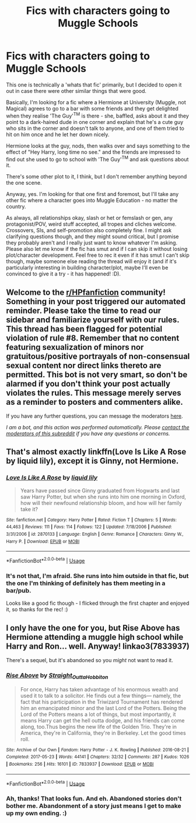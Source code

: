 #+TITLE: Fics with characters going to Muggle Schools

* Fics with characters going to Muggle Schools
:PROPERTIES:
:Author: Avalon1632
:Score: 1
:DateUnix: 1597217036.0
:DateShort: 2020-Aug-12
:FlairText: What's That Fic? and a Request
:END:
This one is technically a 'whats that fic' primarily, but I decided to open it out in case there were other similar things that were good.

Basically, I'm looking for a fic where a Hermione at University (Muggle, not Magical) agrees to go to a bar with some friends and they get delighted when they realise 'The Guy'^{TM} is there - she, baffled, asks about it and they point to a dark-haired dude in one corner and explain that he's a cute guy who sits in the corner and doesn't talk to anyone, and one of them tried to hit on him once and he let her down nicely.

Hermione looks at the guy, nods, then walks over and says something to the effect of "Hey Harry, long time no see." and the friends are impressed to find out she used to go to school with 'The Guy'^{TM} and ask questions about it.

There's some other plot to it, I think, but I don't remember anything beyond the one scene.

Anyway, yes. I'm looking for that one first and foremost, but I'll take any other fic where a character goes into Muggle Education - no matter the country.

As always, all relationships okay, slash or het or femslash or gen, any protagonist/POV, weird stuff accepted, all tropes and cliches welcome. Crossovers, SIs, and self-promotion also completely fine. I might ask clarifying questions though, and they might sound critical, but I promise they probably aren't and I really just want to know whatever I'm asking. Please also let me know if the fic has smut and if I can skip it without losing plot/character development. Feel free to rec it even if it has smut I can't skip though, maybe someone else reading the thread will enjoy it (and if it's particularly interesting in building character/plot, maybe I'll even be convinced to give it a try - it has happened! :D).


** Welcome to the [[/r/HPfanfiction][r/HPfanfiction]] community! Something in your post triggered our automated reminder. Please take the time to read our sidebar and familiarize yourself with our rules. This thread has been flagged for potential violation of rule #8. Remember that no content featuring sexualization of minors nor gratuitous/positive portrayals of non-consensual sexual content nor direct links thereto are permitted. This bot is not very smart, so don't be alarmed if you don't think your post actually violates the rules. This message merely serves as a reminder to posters and commenters alike.

If you have any further questions, you can message the moderators [[https://www.reddit.com/message/compose?to=%2Fr%2FHPfanfiction][here]].

/I am a bot, and this action was performed automatically. Please [[/message/compose/?to=/r/HPfanfiction][contact the moderators of this subreddit]] if you have any questions or concerns./
:PROPERTIES:
:Author: AutoModerator
:Score: 1
:DateUnix: 1597217036.0
:DateShort: 2020-Aug-12
:END:


** That's almost exactly linkffn(Love Is Like A Rose by liquid lily), except it is Ginny, not Hermione.
:PROPERTIES:
:Author: ceplma
:Score: 2
:DateUnix: 1597220228.0
:DateShort: 2020-Aug-12
:END:

*** [[https://www.fanfiction.net/s/2870133/1/][*/Love Is Like A Rose/*]] by [[https://www.fanfiction.net/u/1017230/liquid-lily][/liquid lily/]]

#+begin_quote
  Years have passed since Ginny graduated from Hogwarts and last saw Harry Potter, but when she runs into him one morning in Oxford, how will their newfound relationship bloom, and how will her family take it?
#+end_quote

^{/Site/:} ^{fanfiction.net} ^{*|*} ^{/Category/:} ^{Harry} ^{Potter} ^{*|*} ^{/Rated/:} ^{Fiction} ^{T} ^{*|*} ^{/Chapters/:} ^{5} ^{*|*} ^{/Words/:} ^{44,463} ^{*|*} ^{/Reviews/:} ^{111} ^{*|*} ^{/Favs/:} ^{114} ^{*|*} ^{/Follows/:} ^{122} ^{*|*} ^{/Updated/:} ^{7/18/2006} ^{*|*} ^{/Published/:} ^{3/31/2006} ^{*|*} ^{/id/:} ^{2870133} ^{*|*} ^{/Language/:} ^{English} ^{*|*} ^{/Genre/:} ^{Romance} ^{*|*} ^{/Characters/:} ^{Ginny} ^{W.,} ^{Harry} ^{P.} ^{*|*} ^{/Download/:} ^{[[http://www.ff2ebook.com/old/ffn-bot/index.php?id=2870133&source=ff&filetype=epub][EPUB]]} ^{or} ^{[[http://www.ff2ebook.com/old/ffn-bot/index.php?id=2870133&source=ff&filetype=mobi][MOBI]]}

--------------

*FanfictionBot*^{2.0.0-beta} | [[https://github.com/tusing/reddit-ffn-bot/wiki/Usage][Usage]]
:PROPERTIES:
:Author: FanfictionBot
:Score: 1
:DateUnix: 1597220251.0
:DateShort: 2020-Aug-12
:END:


*** It's not that, I'm afraid. She runs into him outside in that fic, but the one I'm thinking of definitely has them meeting in a bar/pub.

Looks like a good fic though - I flicked through the first chapter and enjoyed it, so thanks for the rec! :)
:PROPERTIES:
:Author: Avalon1632
:Score: 1
:DateUnix: 1597222099.0
:DateShort: 2020-Aug-12
:END:


** I only have the one for you, but Rise Above has Hermione attending a muggle high school while Harry and Ron... well. Anyway! linkao3(7833937)

There's a sequel, but it's abandoned so you /might/ not want to read it.
:PROPERTIES:
:Author: hrmdurr
:Score: 2
:DateUnix: 1597242567.0
:DateShort: 2020-Aug-12
:END:

*** [[https://archiveofourown.org/works/7833937][*/Rise Above/*]] by [[https://www.archiveofourown.org/users/Straight_Outta_Hobbiton/pseuds/Straight_Outta_Hobbiton][/Straight_Outta_Hobbiton/]]

#+begin_quote
  For once, Harry has taken advantage of his enormous wealth and used it to talk to a solicitor. He finds out a few things--- namely, the fact that his participation in the Triwizard Tournament has rendered him an emancipated minor and the last Lord of the Potters. Being the Lord of the Potters means a lot of things, but most importantly, it means Harry can get the hell outta dodge, and his friends can come along, too.Thus begins the new life of the Golden Trio. They're in America, they're in California, they're in Berkeley. Let the good times roll.
#+end_quote

^{/Site/:} ^{Archive} ^{of} ^{Our} ^{Own} ^{*|*} ^{/Fandom/:} ^{Harry} ^{Potter} ^{-} ^{J.} ^{K.} ^{Rowling} ^{*|*} ^{/Published/:} ^{2016-08-21} ^{*|*} ^{/Completed/:} ^{2017-05-23} ^{*|*} ^{/Words/:} ^{44141} ^{*|*} ^{/Chapters/:} ^{32/32} ^{*|*} ^{/Comments/:} ^{287} ^{*|*} ^{/Kudos/:} ^{1026} ^{*|*} ^{/Bookmarks/:} ^{256} ^{*|*} ^{/Hits/:} ^{16101} ^{*|*} ^{/ID/:} ^{7833937} ^{*|*} ^{/Download/:} ^{[[https://archiveofourown.org/downloads/7833937/Rise%20Above.epub?updated_at=1594636003][EPUB]]} ^{or} ^{[[https://archiveofourown.org/downloads/7833937/Rise%20Above.mobi?updated_at=1594636003][MOBI]]}

--------------

*FanfictionBot*^{2.0.0-beta} | [[https://github.com/tusing/reddit-ffn-bot/wiki/Usage][Usage]]
:PROPERTIES:
:Author: FanfictionBot
:Score: 1
:DateUnix: 1597242584.0
:DateShort: 2020-Aug-12
:END:


*** Ah, thanks! That looks fun. And eh. Abandoned stories don't bother me. Abandonment of a story just means I get to make up my own ending. :)
:PROPERTIES:
:Author: Avalon1632
:Score: 1
:DateUnix: 1598954287.0
:DateShort: 2020-Sep-01
:END:
